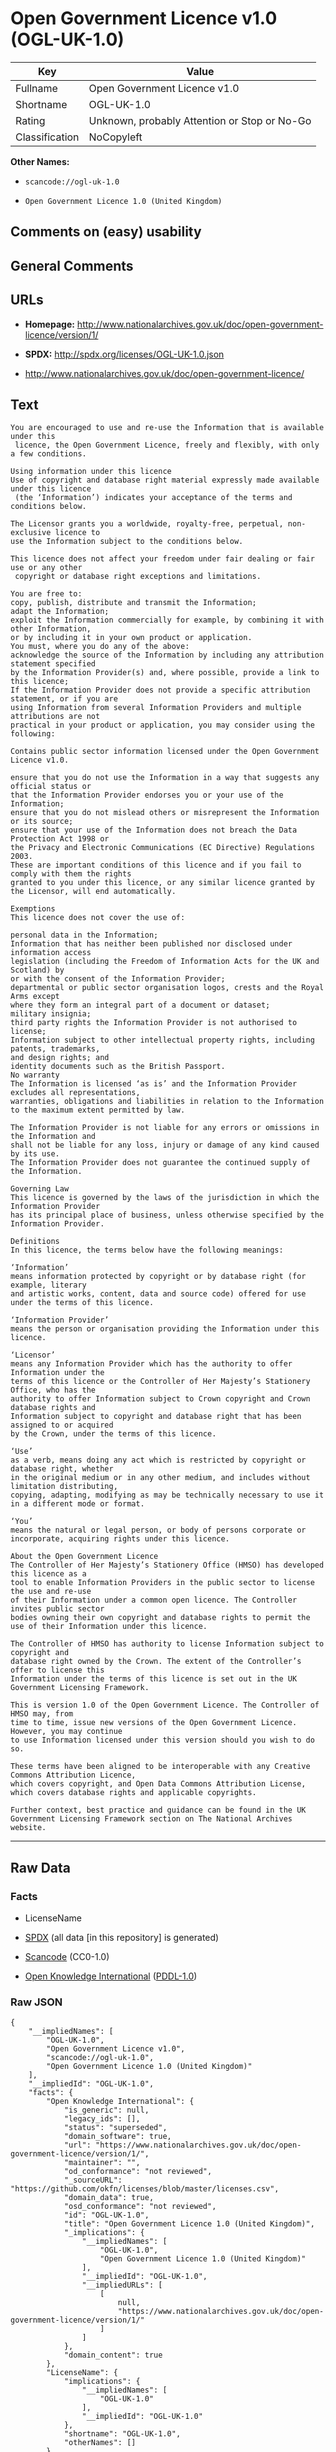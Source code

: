 * Open Government Licence v1.0 (OGL-UK-1.0)

| Key              | Value                                          |
|------------------+------------------------------------------------|
| Fullname         | Open Government Licence v1.0                   |
| Shortname        | OGL-UK-1.0                                     |
| Rating           | Unknown, probably Attention or Stop or No-Go   |
| Classification   | NoCopyleft                                     |

*Other Names:*

- =scancode://ogl-uk-1.0=

- =Open Government Licence 1.0 (United Kingdom)=

** Comments on (easy) usability

** General Comments

** URLs

- *Homepage:*
  http://www.nationalarchives.gov.uk/doc/open-government-licence/version/1/

- *SPDX:* http://spdx.org/licenses/OGL-UK-1.0.json

- http://www.nationalarchives.gov.uk/doc/open-government-licence/

** Text

#+BEGIN_EXAMPLE
  You are encouraged to use and re-use the Information that is available under this
   licence, the Open Government Licence, freely and flexibly, with only a few conditions.

  Using information under this licence
  Use of copyright and database right material expressly made available under this licence
   (the ‘Information’) indicates your acceptance of the terms and conditions below.

  The Licensor grants you a worldwide, royalty-free, perpetual, non-exclusive licence to
  use the Information subject to the conditions below.

  This licence does not affect your freedom under fair dealing or fair use or any other
   copyright or database right exceptions and limitations.

  You are free to:
  copy, publish, distribute and transmit the Information;
  adapt the Information;
  exploit the Information commercially for example, by combining it with other Information,
  or by including it in your own product or application.
  You must, where you do any of the above:
  acknowledge the source of the Information by including any attribution statement specified
  by the Information Provider(s) and, where possible, provide a link to this licence;
  If the Information Provider does not provide a specific attribution statement, or if you are
  using Information from several Information Providers and multiple attributions are not
  practical in your product or application, you may consider using the following:

  Contains public sector information licensed under the Open Government Licence v1.0.

  ensure that you do not use the Information in a way that suggests any official status or
  that the Information Provider endorses you or your use of the Information;
  ensure that you do not mislead others or misrepresent the Information or its source;
  ensure that your use of the Information does not breach the Data Protection Act 1998 or
  the Privacy and Electronic Communications (EC Directive) Regulations 2003.
  These are important conditions of this licence and if you fail to comply with them the rights
  granted to you under this licence, or any similar licence granted by the Licensor, will end automatically.

  Exemptions
  This licence does not cover the use of:

  personal data in the Information;
  Information that has neither been published nor disclosed under information access 
  legislation (including the Freedom of Information Acts for the UK and Scotland) by 
  or with the consent of the Information Provider;
  departmental or public sector organisation logos, crests and the Royal Arms except 
  where they form an integral part of a document or dataset;
  military insignia;
  third party rights the Information Provider is not authorised to license;
  Information subject to other intellectual property rights, including patents, trademarks,
  and design rights; and
  identity documents such as the British Passport.
  No warranty
  The Information is licensed ‘as is’ and the Information Provider excludes all representations,
  warranties, obligations and liabilities in relation to the Information to the maximum extent permitted by law.

  The Information Provider is not liable for any errors or omissions in the Information and
  shall not be liable for any loss, injury or damage of any kind caused by its use.
  The Information Provider does not guarantee the continued supply of the Information.

  Governing Law
  This licence is governed by the laws of the jurisdiction in which the Information Provider
  has its principal place of business, unless otherwise specified by the Information Provider.

  Definitions
  In this licence, the terms below have the following meanings:

  ‘Information’
  means information protected by copyright or by database right (for example, literary
  and artistic works, content, data and source code) offered for use under the terms of this licence.

  ‘Information Provider’
  means the person or organisation providing the Information under this licence.

  ‘Licensor’
  means any Information Provider which has the authority to offer Information under the
  terms of this licence or the Controller of Her Majesty’s Stationery Office, who has the
  authority to offer Information subject to Crown copyright and Crown database rights and
  Information subject to copyright and database right that has been assigned to or acquired 
  by the Crown, under the terms of this licence.

  ‘Use’
  as a verb, means doing any act which is restricted by copyright or database right, whether
  in the original medium or in any other medium, and includes without limitation distributing,
  copying, adapting, modifying as may be technically necessary to use it in a different mode or format.

  ‘You’
  means the natural or legal person, or body of persons corporate or incorporate, acquiring rights under this licence.

  About the Open Government Licence
  The Controller of Her Majesty’s Stationery Office (HMSO) has developed this licence as a
  tool to enable Information Providers in the public sector to license the use and re-use
  of their Information under a common open licence. The Controller invites public sector
  bodies owning their own copyright and database rights to permit the use of their Information under this licence.

  The Controller of HMSO has authority to license Information subject to copyright and
  database right owned by the Crown. The extent of the Controller’s offer to license this
  Information under the terms of this licence is set out in the UK Government Licensing Framework.

  This is version 1.0 of the Open Government Licence. The Controller of HMSO may, from
  time to time, issue new versions of the Open Government Licence. However, you may continue
  to use Information licensed under this version should you wish to do so.

  These terms have been aligned to be interoperable with any Creative Commons Attribution Licence,
  which covers copyright, and Open Data Commons Attribution License, which covers database rights and applicable copyrights.

  Further context, best practice and guidance can be found in the UK Government Licensing Framework section on The National Archives website.
#+END_EXAMPLE

--------------

** Raw Data

*** Facts

- LicenseName

- [[https://spdx.org/licenses/OGL-UK-1.0.html][SPDX]] (all data [in this
  repository] is generated)

- [[https://github.com/nexB/scancode-toolkit/blob/develop/src/licensedcode/data/licenses/ogl-uk-1.0.yml][Scancode]]
  (CC0-1.0)

- [[https://github.com/okfn/licenses/blob/master/licenses.csv][Open
  Knowledge International]]
  ([[https://opendatacommons.org/licenses/pddl/1-0/][PDDL-1.0]])

*** Raw JSON

#+BEGIN_EXAMPLE
  {
      "__impliedNames": [
          "OGL-UK-1.0",
          "Open Government Licence v1.0",
          "scancode://ogl-uk-1.0",
          "Open Government Licence 1.0 (United Kingdom)"
      ],
      "__impliedId": "OGL-UK-1.0",
      "facts": {
          "Open Knowledge International": {
              "is_generic": null,
              "legacy_ids": [],
              "status": "superseded",
              "domain_software": true,
              "url": "https://www.nationalarchives.gov.uk/doc/open-government-licence/version/1/",
              "maintainer": "",
              "od_conformance": "not reviewed",
              "_sourceURL": "https://github.com/okfn/licenses/blob/master/licenses.csv",
              "domain_data": true,
              "osd_conformance": "not reviewed",
              "id": "OGL-UK-1.0",
              "title": "Open Government Licence 1.0 (United Kingdom)",
              "_implications": {
                  "__impliedNames": [
                      "OGL-UK-1.0",
                      "Open Government Licence 1.0 (United Kingdom)"
                  ],
                  "__impliedId": "OGL-UK-1.0",
                  "__impliedURLs": [
                      [
                          null,
                          "https://www.nationalarchives.gov.uk/doc/open-government-licence/version/1/"
                      ]
                  ]
              },
              "domain_content": true
          },
          "LicenseName": {
              "implications": {
                  "__impliedNames": [
                      "OGL-UK-1.0"
                  ],
                  "__impliedId": "OGL-UK-1.0"
              },
              "shortname": "OGL-UK-1.0",
              "otherNames": []
          },
          "SPDX": {
              "isSPDXLicenseDeprecated": false,
              "spdxFullName": "Open Government Licence v1.0",
              "spdxDetailsURL": "http://spdx.org/licenses/OGL-UK-1.0.json",
              "_sourceURL": "https://spdx.org/licenses/OGL-UK-1.0.html",
              "spdxLicIsOSIApproved": false,
              "spdxSeeAlso": [
                  "http://www.nationalarchives.gov.uk/doc/open-government-licence/version/1/"
              ],
              "_implications": {
                  "__impliedNames": [
                      "OGL-UK-1.0",
                      "Open Government Licence v1.0"
                  ],
                  "__impliedId": "OGL-UK-1.0",
                  "__isOsiApproved": false,
                  "__impliedURLs": [
                      [
                          "SPDX",
                          "http://spdx.org/licenses/OGL-UK-1.0.json"
                      ],
                      [
                          null,
                          "http://www.nationalarchives.gov.uk/doc/open-government-licence/version/1/"
                      ]
                  ]
              },
              "spdxLicenseId": "OGL-UK-1.0"
          },
          "Scancode": {
              "otherUrls": [
                  "http://www.nationalarchives.gov.uk/doc/open-government-licence/"
              ],
              "homepageUrl": "http://www.nationalarchives.gov.uk/doc/open-government-licence/version/1/",
              "shortName": "OGL-UK-1.0",
              "textUrls": null,
              "text": "You are encouraged to use and re-use the Information that is available under this\n licence, the Open Government Licence, freely and flexibly, with only a few conditions.\n\nUsing information under this licence\nUse of copyright and database right material expressly made available under this licence\n (the Ã¢ÂÂInformationÃ¢ÂÂ) indicates your acceptance of the terms and conditions below.\n\nThe Licensor grants you a worldwide, royalty-free, perpetual, non-exclusive licence to\nuse the Information subject to the conditions below.\n\nThis licence does not affect your freedom under fair dealing or fair use or any other\n copyright or database right exceptions and limitations.\n\nYou are free to:\ncopy, publish, distribute and transmit the Information;\nadapt the Information;\nexploit the Information commercially for example, by combining it with other Information,\nor by including it in your own product or application.\nYou must, where you do any of the above:\nacknowledge the source of the Information by including any attribution statement specified\nby the Information Provider(s) and, where possible, provide a link to this licence;\nIf the Information Provider does not provide a specific attribution statement, or if you are\nusing Information from several Information Providers and multiple attributions are not\npractical in your product or application, you may consider using the following:\n\nContains public sector information licensed under the Open Government Licence v1.0.\n\nensure that you do not use the Information in a way that suggests any official status or\nthat the Information Provider endorses you or your use of the Information;\nensure that you do not mislead others or misrepresent the Information or its source;\nensure that your use of the Information does not breach the Data Protection Act 1998 or\nthe Privacy and Electronic Communications (EC Directive) Regulations 2003.\nThese are important conditions of this licence and if you fail to comply with them the rights\ngranted to you under this licence, or any similar licence granted by the Licensor, will end automatically.\n\nExemptions\nThis licence does not cover the use of:\n\npersonal data in the Information;\nInformation that has neither been published nor disclosed under information access \nlegislation (including the Freedom of Information Acts for the UK and Scotland) by \nor with the consent of the Information Provider;\ndepartmental or public sector organisation logos, crests and the Royal Arms except \nwhere they form an integral part of a document or dataset;\nmilitary insignia;\nthird party rights the Information Provider is not authorised to license;\nInformation subject to other intellectual property rights, including patents, trademarks,\nand design rights; and\nidentity documents such as the British Passport.\nNo warranty\nThe Information is licensed Ã¢ÂÂas isÃ¢ÂÂ and the Information Provider excludes all representations,\nwarranties, obligations and liabilities in relation to the Information to the maximum extent permitted by law.\n\nThe Information Provider is not liable for any errors or omissions in the Information and\nshall not be liable for any loss, injury or damage of any kind caused by its use.\nThe Information Provider does not guarantee the continued supply of the Information.\n\nGoverning Law\nThis licence is governed by the laws of the jurisdiction in which the Information Provider\nhas its principal place of business, unless otherwise specified by the Information Provider.\n\nDefinitions\nIn this licence, the terms below have the following meanings:\n\nÃ¢ÂÂInformationÃ¢ÂÂ\nmeans information protected by copyright or by database right (for example, literary\nand artistic works, content, data and source code) offered for use under the terms of this licence.\n\nÃ¢ÂÂInformation ProviderÃ¢ÂÂ\nmeans the person or organisation providing the Information under this licence.\n\nÃ¢ÂÂLicensorÃ¢ÂÂ\nmeans any Information Provider which has the authority to offer Information under the\nterms of this licence or the Controller of Her MajestyÃ¢ÂÂs Stationery Office, who has the\nauthority to offer Information subject to Crown copyright and Crown database rights and\nInformation subject to copyright and database right that has been assigned to or acquired \nby the Crown, under the terms of this licence.\n\nÃ¢ÂÂUseÃ¢ÂÂ\nas a verb, means doing any act which is restricted by copyright or database right, whether\nin the original medium or in any other medium, and includes without limitation distributing,\ncopying, adapting, modifying as may be technically necessary to use it in a different mode or format.\n\nÃ¢ÂÂYouÃ¢ÂÂ\nmeans the natural or legal person, or body of persons corporate or incorporate, acquiring rights under this licence.\n\nAbout the Open Government Licence\nThe Controller of Her MajestyÃ¢ÂÂs Stationery Office (HMSO) has developed this licence as a\ntool to enable Information Providers in the public sector to license the use and re-use\nof their Information under a common open licence. The Controller invites public sector\nbodies owning their own copyright and database rights to permit the use of their Information under this licence.\n\nThe Controller of HMSO has authority to license Information subject to copyright and\ndatabase right owned by the Crown. The extent of the ControllerÃ¢ÂÂs offer to license this\nInformation under the terms of this licence is set out in the UK Government Licensing Framework.\n\nThis is version 1.0 of the Open Government Licence. The Controller of HMSO may, from\ntime to time, issue new versions of the Open Government Licence. However, you may continue\nto use Information licensed under this version should you wish to do so.\n\nThese terms have been aligned to be interoperable with any Creative Commons Attribution Licence,\nwhich covers copyright, and Open Data Commons Attribution License, which covers database rights and applicable copyrights.\n\nFurther context, best practice and guidance can be found in the UK Government Licensing Framework section on The National Archives website.\n",
              "category": "Permissive",
              "osiUrl": null,
              "owner": "U.K. National Archives",
              "_sourceURL": "https://github.com/nexB/scancode-toolkit/blob/develop/src/licensedcode/data/licenses/ogl-uk-1.0.yml",
              "key": "ogl-uk-1.0",
              "name": "U.K. Open Government License for Public Sector Information v1.0",
              "spdxId": "OGL-UK-1.0",
              "notes": null,
              "_implications": {
                  "__impliedNames": [
                      "scancode://ogl-uk-1.0",
                      "OGL-UK-1.0",
                      "OGL-UK-1.0"
                  ],
                  "__impliedId": "OGL-UK-1.0",
                  "__impliedCopyleft": [
                      [
                          "Scancode",
                          "NoCopyleft"
                      ]
                  ],
                  "__calculatedCopyleft": "NoCopyleft",
                  "__impliedText": "You are encouraged to use and re-use the Information that is available under this\n licence, the Open Government Licence, freely and flexibly, with only a few conditions.\n\nUsing information under this licence\nUse of copyright and database right material expressly made available under this licence\n (the âInformationâ) indicates your acceptance of the terms and conditions below.\n\nThe Licensor grants you a worldwide, royalty-free, perpetual, non-exclusive licence to\nuse the Information subject to the conditions below.\n\nThis licence does not affect your freedom under fair dealing or fair use or any other\n copyright or database right exceptions and limitations.\n\nYou are free to:\ncopy, publish, distribute and transmit the Information;\nadapt the Information;\nexploit the Information commercially for example, by combining it with other Information,\nor by including it in your own product or application.\nYou must, where you do any of the above:\nacknowledge the source of the Information by including any attribution statement specified\nby the Information Provider(s) and, where possible, provide a link to this licence;\nIf the Information Provider does not provide a specific attribution statement, or if you are\nusing Information from several Information Providers and multiple attributions are not\npractical in your product or application, you may consider using the following:\n\nContains public sector information licensed under the Open Government Licence v1.0.\n\nensure that you do not use the Information in a way that suggests any official status or\nthat the Information Provider endorses you or your use of the Information;\nensure that you do not mislead others or misrepresent the Information or its source;\nensure that your use of the Information does not breach the Data Protection Act 1998 or\nthe Privacy and Electronic Communications (EC Directive) Regulations 2003.\nThese are important conditions of this licence and if you fail to comply with them the rights\ngranted to you under this licence, or any similar licence granted by the Licensor, will end automatically.\n\nExemptions\nThis licence does not cover the use of:\n\npersonal data in the Information;\nInformation that has neither been published nor disclosed under information access \nlegislation (including the Freedom of Information Acts for the UK and Scotland) by \nor with the consent of the Information Provider;\ndepartmental or public sector organisation logos, crests and the Royal Arms except \nwhere they form an integral part of a document or dataset;\nmilitary insignia;\nthird party rights the Information Provider is not authorised to license;\nInformation subject to other intellectual property rights, including patents, trademarks,\nand design rights; and\nidentity documents such as the British Passport.\nNo warranty\nThe Information is licensed âas isâ and the Information Provider excludes all representations,\nwarranties, obligations and liabilities in relation to the Information to the maximum extent permitted by law.\n\nThe Information Provider is not liable for any errors or omissions in the Information and\nshall not be liable for any loss, injury or damage of any kind caused by its use.\nThe Information Provider does not guarantee the continued supply of the Information.\n\nGoverning Law\nThis licence is governed by the laws of the jurisdiction in which the Information Provider\nhas its principal place of business, unless otherwise specified by the Information Provider.\n\nDefinitions\nIn this licence, the terms below have the following meanings:\n\nâInformationâ\nmeans information protected by copyright or by database right (for example, literary\nand artistic works, content, data and source code) offered for use under the terms of this licence.\n\nâInformation Providerâ\nmeans the person or organisation providing the Information under this licence.\n\nâLicensorâ\nmeans any Information Provider which has the authority to offer Information under the\nterms of this licence or the Controller of Her Majestyâs Stationery Office, who has the\nauthority to offer Information subject to Crown copyright and Crown database rights and\nInformation subject to copyright and database right that has been assigned to or acquired \nby the Crown, under the terms of this licence.\n\nâUseâ\nas a verb, means doing any act which is restricted by copyright or database right, whether\nin the original medium or in any other medium, and includes without limitation distributing,\ncopying, adapting, modifying as may be technically necessary to use it in a different mode or format.\n\nâYouâ\nmeans the natural or legal person, or body of persons corporate or incorporate, acquiring rights under this licence.\n\nAbout the Open Government Licence\nThe Controller of Her Majestyâs Stationery Office (HMSO) has developed this licence as a\ntool to enable Information Providers in the public sector to license the use and re-use\nof their Information under a common open licence. The Controller invites public sector\nbodies owning their own copyright and database rights to permit the use of their Information under this licence.\n\nThe Controller of HMSO has authority to license Information subject to copyright and\ndatabase right owned by the Crown. The extent of the Controllerâs offer to license this\nInformation under the terms of this licence is set out in the UK Government Licensing Framework.\n\nThis is version 1.0 of the Open Government Licence. The Controller of HMSO may, from\ntime to time, issue new versions of the Open Government Licence. However, you may continue\nto use Information licensed under this version should you wish to do so.\n\nThese terms have been aligned to be interoperable with any Creative Commons Attribution Licence,\nwhich covers copyright, and Open Data Commons Attribution License, which covers database rights and applicable copyrights.\n\nFurther context, best practice and guidance can be found in the UK Government Licensing Framework section on The National Archives website.\n",
                  "__impliedURLs": [
                      [
                          "Homepage",
                          "http://www.nationalarchives.gov.uk/doc/open-government-licence/version/1/"
                      ],
                      [
                          null,
                          "http://www.nationalarchives.gov.uk/doc/open-government-licence/"
                      ]
                  ]
              }
          }
      },
      "__impliedCopyleft": [
          [
              "Scancode",
              "NoCopyleft"
          ]
      ],
      "__calculatedCopyleft": "NoCopyleft",
      "__isOsiApproved": false,
      "__impliedText": "You are encouraged to use and re-use the Information that is available under this\n licence, the Open Government Licence, freely and flexibly, with only a few conditions.\n\nUsing information under this licence\nUse of copyright and database right material expressly made available under this licence\n (the âInformationâ) indicates your acceptance of the terms and conditions below.\n\nThe Licensor grants you a worldwide, royalty-free, perpetual, non-exclusive licence to\nuse the Information subject to the conditions below.\n\nThis licence does not affect your freedom under fair dealing or fair use or any other\n copyright or database right exceptions and limitations.\n\nYou are free to:\ncopy, publish, distribute and transmit the Information;\nadapt the Information;\nexploit the Information commercially for example, by combining it with other Information,\nor by including it in your own product or application.\nYou must, where you do any of the above:\nacknowledge the source of the Information by including any attribution statement specified\nby the Information Provider(s) and, where possible, provide a link to this licence;\nIf the Information Provider does not provide a specific attribution statement, or if you are\nusing Information from several Information Providers and multiple attributions are not\npractical in your product or application, you may consider using the following:\n\nContains public sector information licensed under the Open Government Licence v1.0.\n\nensure that you do not use the Information in a way that suggests any official status or\nthat the Information Provider endorses you or your use of the Information;\nensure that you do not mislead others or misrepresent the Information or its source;\nensure that your use of the Information does not breach the Data Protection Act 1998 or\nthe Privacy and Electronic Communications (EC Directive) Regulations 2003.\nThese are important conditions of this licence and if you fail to comply with them the rights\ngranted to you under this licence, or any similar licence granted by the Licensor, will end automatically.\n\nExemptions\nThis licence does not cover the use of:\n\npersonal data in the Information;\nInformation that has neither been published nor disclosed under information access \nlegislation (including the Freedom of Information Acts for the UK and Scotland) by \nor with the consent of the Information Provider;\ndepartmental or public sector organisation logos, crests and the Royal Arms except \nwhere they form an integral part of a document or dataset;\nmilitary insignia;\nthird party rights the Information Provider is not authorised to license;\nInformation subject to other intellectual property rights, including patents, trademarks,\nand design rights; and\nidentity documents such as the British Passport.\nNo warranty\nThe Information is licensed âas isâ and the Information Provider excludes all representations,\nwarranties, obligations and liabilities in relation to the Information to the maximum extent permitted by law.\n\nThe Information Provider is not liable for any errors or omissions in the Information and\nshall not be liable for any loss, injury or damage of any kind caused by its use.\nThe Information Provider does not guarantee the continued supply of the Information.\n\nGoverning Law\nThis licence is governed by the laws of the jurisdiction in which the Information Provider\nhas its principal place of business, unless otherwise specified by the Information Provider.\n\nDefinitions\nIn this licence, the terms below have the following meanings:\n\nâInformationâ\nmeans information protected by copyright or by database right (for example, literary\nand artistic works, content, data and source code) offered for use under the terms of this licence.\n\nâInformation Providerâ\nmeans the person or organisation providing the Information under this licence.\n\nâLicensorâ\nmeans any Information Provider which has the authority to offer Information under the\nterms of this licence or the Controller of Her Majestyâs Stationery Office, who has the\nauthority to offer Information subject to Crown copyright and Crown database rights and\nInformation subject to copyright and database right that has been assigned to or acquired \nby the Crown, under the terms of this licence.\n\nâUseâ\nas a verb, means doing any act which is restricted by copyright or database right, whether\nin the original medium or in any other medium, and includes without limitation distributing,\ncopying, adapting, modifying as may be technically necessary to use it in a different mode or format.\n\nâYouâ\nmeans the natural or legal person, or body of persons corporate or incorporate, acquiring rights under this licence.\n\nAbout the Open Government Licence\nThe Controller of Her Majestyâs Stationery Office (HMSO) has developed this licence as a\ntool to enable Information Providers in the public sector to license the use and re-use\nof their Information under a common open licence. The Controller invites public sector\nbodies owning their own copyright and database rights to permit the use of their Information under this licence.\n\nThe Controller of HMSO has authority to license Information subject to copyright and\ndatabase right owned by the Crown. The extent of the Controllerâs offer to license this\nInformation under the terms of this licence is set out in the UK Government Licensing Framework.\n\nThis is version 1.0 of the Open Government Licence. The Controller of HMSO may, from\ntime to time, issue new versions of the Open Government Licence. However, you may continue\nto use Information licensed under this version should you wish to do so.\n\nThese terms have been aligned to be interoperable with any Creative Commons Attribution Licence,\nwhich covers copyright, and Open Data Commons Attribution License, which covers database rights and applicable copyrights.\n\nFurther context, best practice and guidance can be found in the UK Government Licensing Framework section on The National Archives website.\n",
      "__impliedURLs": [
          [
              "SPDX",
              "http://spdx.org/licenses/OGL-UK-1.0.json"
          ],
          [
              null,
              "http://www.nationalarchives.gov.uk/doc/open-government-licence/version/1/"
          ],
          [
              "Homepage",
              "http://www.nationalarchives.gov.uk/doc/open-government-licence/version/1/"
          ],
          [
              null,
              "http://www.nationalarchives.gov.uk/doc/open-government-licence/"
          ],
          [
              null,
              "https://www.nationalarchives.gov.uk/doc/open-government-licence/version/1/"
          ]
      ]
  }
#+END_EXAMPLE

*** Dot Cluster Graph

[[../dot/OGL-UK-1.0.svg]]